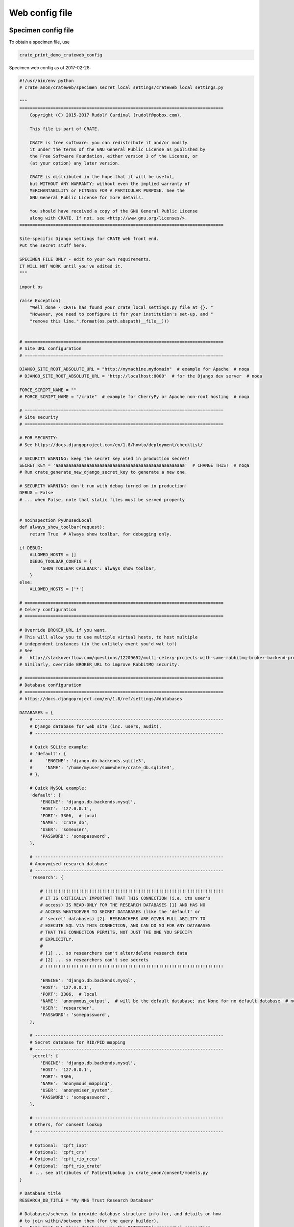 .. crate_anon/docs/source/website_config/web_config_file.rst

..  Copyright (C) 2015-2019 Rudolf Cardinal (rudolf@pobox.com).
    .
    This file is part of CRATE.
    .
    CRATE is free software: you can redistribute it and/or modify
    it under the terms of the GNU General Public License as published by
    the Free Software Foundation, either version 3 of the License, or
    (at your option) any later version.
    .
    CRATE is distributed in the hope that it will be useful,
    but WITHOUT ANY WARRANTY; without even the implied warranty of
    MERCHANTABILITY or FITNESS FOR A PARTICULAR PURPOSE. See the
    GNU General Public License for more details.
    .
    You should have received a copy of the GNU General Public License
    along with CRATE. If not, see <http://www.gnu.org/licenses/>.

.. _web_config_file:

Web config file
===============

Specimen config file
--------------------

To obtain a specimen file, use

.. code-block:: none

    crate_print_demo_crateweb_config

Specimen web config as of 2017-02-28:

.. code-block:: python

    #!/usr/bin/env python
    # crate_anon/crateweb/specimen_secret_local_settings/crateweb_local_settings.py

    """
    ===============================================================================
        Copyright (C) 2015-2017 Rudolf Cardinal (rudolf@pobox.com).

        This file is part of CRATE.

        CRATE is free software: you can redistribute it and/or modify
        it under the terms of the GNU General Public License as published by
        the Free Software Foundation, either version 3 of the License, or
        (at your option) any later version.

        CRATE is distributed in the hope that it will be useful,
        but WITHOUT ANY WARRANTY; without even the implied warranty of
        MERCHANTABILITY or FITNESS FOR A PARTICULAR PURPOSE. See the
        GNU General Public License for more details.

        You should have received a copy of the GNU General Public License
        along with CRATE. If not, see <http://www.gnu.org/licenses/>.
    ===============================================================================

    Site-specific Django settings for CRATE web front end.
    Put the secret stuff here.

    SPECIMEN FILE ONLY - edit to your own requirements.
    IT WILL NOT WORK until you've edited it.
    """

    import os

    raise Exception(
        "Well done - CRATE has found your crate_local_settings.py file at {}. "
        "However, you need to configure it for your institution's set-up, and "
        "remove this line.".format(os.path.abspath(__file__)))


    # =============================================================================
    # Site URL configuration
    # =============================================================================

    DJANGO_SITE_ROOT_ABSOLUTE_URL = "http://mymachine.mydomain"  # example for Apache  # noqa
    # DJANGO_SITE_ROOT_ABSOLUTE_URL = "http://localhost:8000"  # for the Django dev server  # noqa

    FORCE_SCRIPT_NAME = ""
    # FORCE_SCRIPT_NAME = "/crate"  # example for CherryPy or Apache non-root hosting  # noqa

    # =============================================================================
    # Site security
    # =============================================================================

    # FOR SECURITY:
    # See https://docs.djangoproject.com/en/1.8/howto/deployment/checklist/

    # SECURITY WARNING: keep the secret key used in production secret!
    SECRET_KEY = 'aaaaaaaaaaaaaaaaaaaaaaaaaaaaaaaaaaaaaaaaaaaaaaaaaa'  # CHANGE THIS!  # noqa
    # Run crate_generate_new_django_secret_key to generate a new one.

    # SECURITY WARNING: don't run with debug turned on in production!
    DEBUG = False
    # ... when False, note that static files must be served properly


    # noinspection PyUnusedLocal
    def always_show_toolbar(request):
        return True  # Always show toolbar, for debugging only.

    if DEBUG:
        ALLOWED_HOSTS = []
        DEBUG_TOOLBAR_CONFIG = {
            'SHOW_TOOLBAR_CALLBACK': always_show_toolbar,
        }
    else:
        ALLOWED_HOSTS = ['*']

    # =============================================================================
    # Celery configuration
    # =============================================================================

    # Override BROKER_URL if you want.
    # This will allow you to use multiple virtual hosts, to host multiple
    # independent instances (in the unlikely event you'd wat to!)
    # See
    #   http://stackoverflow.com/questions/12209652/multi-celery-projects-with-same-rabbitmq-broker-backend-process  # noqa
    # Similarly, override BROKER_URL to improve RabbitMQ security.

    # =============================================================================
    # Database configuration
    # =============================================================================
    # https://docs.djangoproject.com/en/1.8/ref/settings/#databases

    DATABASES = {
        # -------------------------------------------------------------------------
        # Django database for web site (inc. users, audit).
        # -------------------------------------------------------------------------

        # Quick SQLite example:
        # 'default': {
        #     'ENGINE': 'django.db.backends.sqlite3',
        #     'NAME': '/home/myuser/somewhere/crate_db.sqlite3',
        # },

        # Quick MySQL example:
        'default': {
            'ENGINE': 'django.db.backends.mysql',
            'HOST': '127.0.0.1',
            'PORT': 3306,  # local
            'NAME': 'crate_db',
            'USER': 'someuser',
            'PASSWORD': 'somepassword',
        },

        # -------------------------------------------------------------------------
        # Anonymised research database
        # -------------------------------------------------------------------------
        'research': {

            # !!!!!!!!!!!!!!!!!!!!!!!!!!!!!!!!!!!!!!!!!!!!!!!!!!!!!!!!!!!!!!!!!!!!!
            # IT IS CRITICALLY IMPORTANT THAT THIS CONNECTION (i.e. its user's
            # access) IS READ-ONLY FOR THE RESEARCH DATABASES [1] AND HAS NO
            # ACCESS WHATSOEVER TO SECRET DATABASES (like the 'default' or
            # 'secret' databases) [2]. RESEARCHERS ARE GIVEN FULL ABILITY TO
            # EXECUTE SQL VIA THIS CONNECTION, AND CAN DO SO FOR ANY DATABASES
            # THAT THE CONNECTION PERMITS, NOT JUST THE ONE YOU SPECIFY
            # EXPLICITLY.
            #
            # [1] ... so researchers can't alter/delete research data
            # [2] ... so researchers can't see secrets
            # !!!!!!!!!!!!!!!!!!!!!!!!!!!!!!!!!!!!!!!!!!!!!!!!!!!!!!!!!!!!!!!!!!!!!

            'ENGINE': 'django.db.backends.mysql',
            'HOST': '127.0.0.1',
            'PORT': 3306,  # local
            'NAME': 'anonymous_output',  # will be the default database; use None for no default database  # noqa
            'USER': 'researcher',
            'PASSWORD': 'somepassword',
        },

        # -------------------------------------------------------------------------
        # Secret database for RID/PID mapping
        # -------------------------------------------------------------------------
        'secret': {
            'ENGINE': 'django.db.backends.mysql',
            'HOST': '127.0.0.1',
            'PORT': 3306,
            'NAME': 'anonymous_mapping',
            'USER': 'anonymiser_system',
            'PASSWORD': 'somepassword',
        },

        # -------------------------------------------------------------------------
        # Others, for consent lookup
        # -------------------------------------------------------------------------

        # Optional: 'cpft_iapt'
        # Optional: 'cpft_crs'
        # Optional: 'cpft_rio_rcep'
        # Optional: 'cpft_rio_crate'
        # ... see attributes of PatientLookup in crate_anon/consent/models.py
    }

    # Database title
    RESEARCH_DB_TITLE = "My NHS Trust Research Database"

    # Databases/schemas to provide database structure info for, and details on how
    # to join within/between them (for the query builder).
    # - Note that ALL these databases use the DATABASES['research'] connection
    #   specified above.
    # - Under SQL Server, "database" and "schema" are different levels of
    #   organization. Specify a schema of "dbo" if you are unsure; this is the
    #   default.
    # - Under MySQL, "database" and "schema" mean the same thing. Here, we'll call
    #   this a SCHEMA.
    # - The first database/schema is the default selected in the query builder.
    # - WITHIN a schema, tables will be autojoined on the trid_field.
    # - ACROSS schemas, tables will be autojoined on the rid_field if they are in
    #   the same rid_family (a non-False Python value, e.g. integers starting at
    #   1), and on mrid_table.mrid_field otherwise.
    # - PostgreSQL can only query a single database via a single connection.
    RESEARCH_DB_INFO = [
        {
            # Database name:
            # - BLANK, i.e. '', for MySQL.
            # - BLANK, i.e. '', for PostgreSQL.
            # - The database name, for SQL Server.
            'database': '',
            # Schema name:
            # - The database=schema name, for MySQL.
            # - The schema name, for PostgreSQL (usual default: 'public').
            # - The schema name, for SQL Server (usual default: 'dbo').
            'schema': 'dbo',

            'trid_field': 'trid',
            'rid_field': 'brcid',
            'rid_family': 1,
            'mrid_table': 'patients',
            'mrid_field': 'nhshash',

            # For the data finder: is there a standard date field for most patient
            # tables?
            'default_date_field': '',
        },
        # {
        #     'database': 'similar_database',
        #     'schema': 'similar_schema',
        #     'trid_field': 'trid',
        #     'rid_field': 'same_rid',
        #     'rid_family': 1,
        #     'mrid_table': None,
        #     'mrid_field': None,
        #     'default_date_field': '',
        # },
        # {
        #     'database': 'different_database',
        #     'schema': 'different_schema',
        #     'trid_field': 'trid',
        #     'rid_field': 'different_rid',
        #     'rid_family': 2,
        #     'mrid_table': 'hashed_nhs_numbers',
        #     'mrid_field': 'nhshash',
        #     'default_date_field': '',
        # },
    ]

    # For the automatic query generator, we need to know the underlying SQL dialect
    # Options are
    # - 'mysql' => MySQL
    # - 'mssql' => Microsoft SQL Server
    RESEARCH_DB_DIALECT = 'mysql'

    DISABLE_DJANGO_PYODBC_AZURE_CURSOR_FETCHONE_NEXTSET = True

    # Configuration of the secret mapping database (as set during initial
    # anonymisation)
    SECRET_MAP = {
        # Table within 'secret' mapping database containing PID/RID mapping
        'TABLENAME': "secret_map",
        # PID/RID fieldnames within that table
        'PID_FIELD': "patient_id",
        'RID_FIELD': "brcid",
        'MASTER_PID_FIELD': "nhsnum",
        'MASTER_RID_FIELD': "nhshash",
        'TRID_FIELD': 'trid',
        # Maximum length of the RID fields (containing a hash in a VARCHAR field)
        'MAX_RID_LENGTH': 255,
    }

    # Which of the databases defined above should be used for lookups?
    # Must (a) be a key of PatientLookup.DATABASES_CHOICES in consent/models.py;
    #      (b) be defined in DATABASES, above, UNLESS it is 'dummy_clinical'
    CLINICAL_LOOKUP_DB = 'dummy_clinical'

    # =============================================================================
    # Database extra help file
    # =============================================================================

    # If specified, this must be a string that is an absolute filename of TRUSTED
    # HTML that will be included.

    DATABASE_HELP_HTML_FILENAME = None

    # =============================================================================
    # Local file storage (for PDFs etc).
    # =============================================================================

    # Where should we store the files? Make this directory (and don't let it
    # be served by a generic web server that doesn't check permissions).
    PRIVATE_FILE_STORAGE_ROOT = '/srv/crate_filestorage'

    # Serve files via Django (inefficient but useful for testing) or via Apache
    # with mod_xsendfile (or other web server configured for the X-SendFile
    # directive)?
    XSENDFILE = False

    # How big will we accept?
    MAX_UPLOAD_SIZE_BYTES = 10 * 1024 * 1024  # 10 Mb

    # =============================================================================
    # Outgoing e-mail
    # =============================================================================
    # General settings for sending e-mail from Django
    # https://docs.djangoproject.com/en/1.8/ref/settings/#email-backend

    #   default backend:
    # EMAIL_BACKEND = 'django.core.mail.backends.smtp.EmailBackend'
    #   bugfix for servers that only support TLSv1:
    # EMAIL_BACKEND = 'crate_anon.crateweb.core.mail.SmtpEmailBackendTls1'

    EMAIL_HOST = 'smtp.somewhere.nhs.uk'
    EMAIL_PORT = 587  # usually 25 (plain SMTP) or 587 (STARTTLS)
    # ... see https://www.fastmail.com/help/technical/ssltlsstarttls.html
    EMAIL_HOST_USER = 'myuser'
    EMAIL_HOST_PASSWORD = 'mypassword'
    EMAIL_USE_TLS = True
    EMAIL_USE_SSL = False

    # Who will the e-mails appear to come from?
    EMAIL_SENDER = "My NHS Trust Research Database - DO NOT REPLY <noreply@somewhere.nhs.uk>"  # noqa

    # During development, we route all consent-related e-mails to the developer.
    # Switch SAFETY_CATCH_ON to False for production mode.
    SAFETY_CATCH_ON = True
    DEVELOPER_EMAIL = "testuser@somewhere.nhs.uk"

    VALID_RESEARCHER_EMAIL_DOMAINS = []
    # ... if empty, no checks are performed (any address is accepted)

    # =============================================================================
    # Research Database Manager (RDBM) details
    # =============================================================================

    RDBM_NAME = "John Doe"
    RDBM_TITLE = "Research Database Manager"
    RDBM_TELEPHONE = "01223-XXXXXX"
    RDBM_EMAIL = "research.database@somewhere.nhs.uk"
    RDBM_ADDRESS = ["FREEPOST SOMEWHERE_HOSPITAL RESEARCH DATABASE MANAGER"]  # a list  # noqa

    # =============================================================================
    # Administrators/managers to be notified of errors
    # =============================================================================

    # Exceptions get sent to these people.
    ADMINS = (
        ('Mr Administrator', 'mr_admin@somewhere.domain'),
    )

    # Broken links get sent to these people
    SEND_BROKEN_LINK_EMAILS = True
    MANAGERS = (
        ('Mr Administrator', 'mr_admin@somewhere.domain'),
    )

    # =============================================================================
    # PDF creation
    # =============================================================================
    # WKHTMLTOPDF_FILENAME: for the pdfkit PDF engine, specify a filename for
    # wkhtmltopdf that incorporates any need for an X Server (not the default
    # /usr/bin/wkhtmltopdf). See http://stackoverflow.com/questions/9604625/ .
    # Basically, you can try
    #   WKHTMLTOPDF_FILENAME = ''
    # and if it fails, try
    #   WKHTMLTOPDF_FILENAME = '/usr/bin/wkhtmltopdf'
    # but if that fails, use
    #   WKHTMLTOPDF_FILENAME = '/path/to/wkhtmltopdf.sh'
    # where wkhtmltopdf.sh is an executable script (chmod a+x ...) containing:
    #   #!/bin/bash
    #   xvfb-run --auto-servernum --server-args="-screen 0 640x480x16" \
    #       /usr/bin/wkhtmltopdf "$@"

    # For a recent version, fetch one from http://wkhtmltopdf.org/, e.g.
    # v0.12.4 for your OS.
    WKHTMLTOPDF_FILENAME = ''
    # WKHTMLTOPDF_FILENAME = '/usr/bin/wkhtmltopdf'

    PDF_LOGO_ABS_URL = 'http://localhost/crate_logo'
    # ... path on local machine, read by wkhtmltopdf
    # Examples:
    #   [if you're running a web server] 'http://localhost/crate_logo'
    #   [Linux root path] file:///home/myuser/myfile.png
    #   [Windows root path] file:///c:/path/to/myfile.png

    PDF_LOGO_WIDTH = "75%"
    # ... must be suitable for an <img> tag, but "150mm" isn't working; "75%" is.
    # ... tune this to your logo file (see PDF_LOGO_ABS_URL)

    # =============================================================================
    # Consent-for-contact settings
    # =============================================================================

    # For how long may we contact discharged patients without specific permission?
    # Use 0 for "not at all".
    PERMITTED_TO_CONTACT_DISCHARGED_PATIENTS_FOR_N_DAYS = 3 * 365

    # Donation to charity for clinician response (regardless of the decision):
    CHARITY_AMOUNT_CLINICIAN_RESPONSE = 1.0  # in local currency, e.g. GBP

    # Note that using headers/footers requires a version of wkhtmltopdf built using
    # "patched Qt". See above.
    # Fetch one from http://wkhtmltopdf.org/, e.g. v0.12.4 for your OS.
    PDF_LETTER_HEADER_HTML = ''
    # PDF_LETTER_HEADER_HTML = '''
    # <!DOCTYPE html>
    # <head>
    #     <meta http-equiv="Content-Type" content="text/html; charset=UTF-8" />
    # </head>
    # <html>
    #     <body>
    #         <div>boo! header</div>
    #     </body>
    # </html>
    # '''

    PDF_LETTER_FOOTER_HTML = ''
    # http://stackoverflow.com/questions/11948158/wkhtmltopdf-how-to-disable-header-on-the-first-page  # noqa
    # PDF_LETTER_FOOTER_HTML = '''
    # <!DOCTYPE html>
    # <html>
    #     <head>
    #         <meta http-equiv="Content-Type" content="text/html; charset=UTF-8" />
    #         <script>
    # function restrict_page_display() {
    #     var vars = {},
    #         kvp_list = document.location.search.substring(1).split('&'),
    #         key_value_pair,
    #         debug_element = document.getElementById("debug"),
    #         i;
    #     for (i = 0; i < kvp_list.length; ++i) {
    #         key_value_pair = kvp_list[i].split('=', 2);
    #         vars[key_value_pair[0]] = unescape(key_value_pair[1]);
    #     }
    #     // debug_element.textContent = kvp_list;
    #
    #     // Turn off footer except on first page
    #     if (vars['page'] != 1) {
    #         document.getElementById("footer").style.display = 'none';
    #     }
    # }
    #         </script>
    #         <style>
    # body {
    #     color: #005EB8;  /* NHS Blue */
    #     font-family: Arial, Helvetica, sans-serif;
    #     font-size: small;
    #     text-align: right;
    # }
    #         </style>
    #     </head>
    #     <!-- <body onload="restrict_page_display()"> -->
    #     <body>
    #         <div id="footer">
    #             CPFT
    #             | HQ: Elizabeth House, Fulbourn Hospital, Fulbourn,
    #               Cambridge CB21 5EF
    #             | www.cpft.nhs.uk
    #         </div>
    #         <div id="debug"></div>
    #     </body>
    # </html>
    # '''

    # =============================================================================
    # Local information links
    # =============================================================================

    CHARITY_URL = "http://www.cpft.nhs.uk/research.htm"
    CHARITY_URL_SHORT = "www.cpft.nhs.uk/research.htm"
    LEAFLET_URL_CPFTRD_CLINRES_SHORT = "www.cpft.nhs.uk/research.htm > CPFT Research Database"  # noqa
    PUBLIC_RESEARCH_URL_SHORT = "www.cpft.nhs.uk/research.htm"


Django secret key
-----------------

Use this command to generate a new random secret key:

.. code-block:: bash

    crate_generate_new_django_secret_key

You can use the output for the `SECRET_KEY` variable in the config file.
